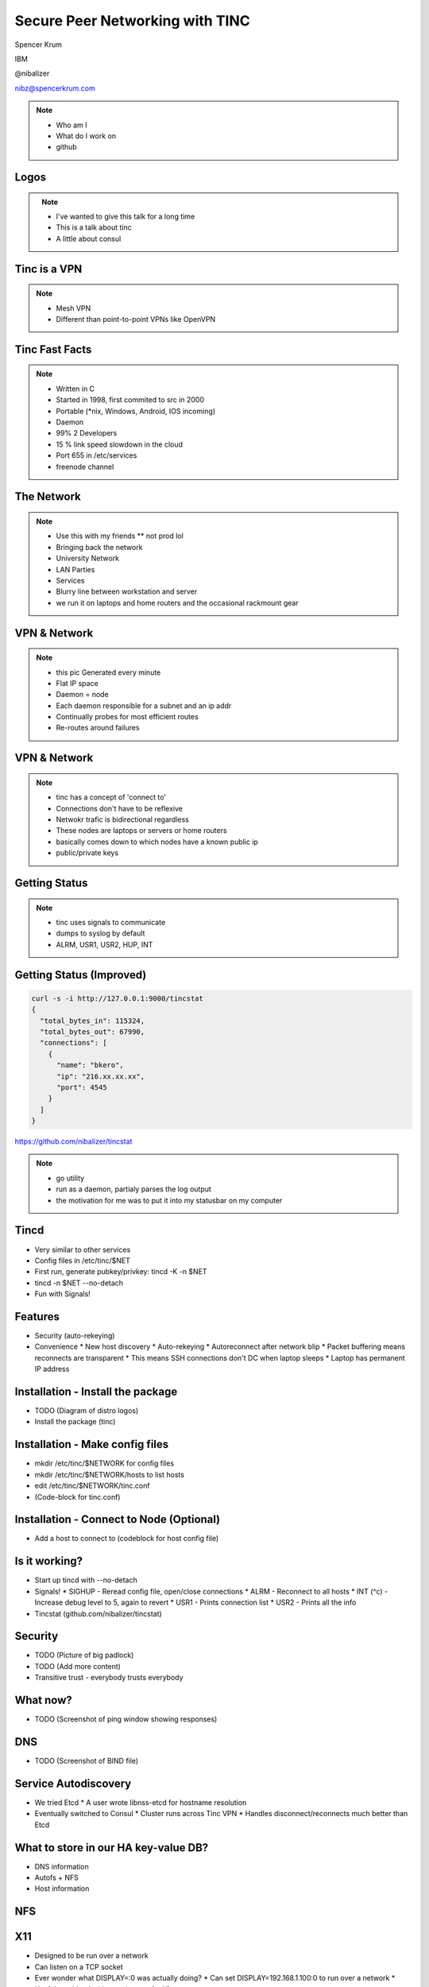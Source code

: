 
.. Secure Peer Networking with TINC slides file, created by
   hieroglyph-quickstart on Sun Nov 15 21:40:13 2015.


================================
Secure Peer Networking with TINC
================================

Spencer Krum

IBM

@nibalizer

nibz@spencerkrum.com

.. note::

   * Who am I
   * What do I work on
   * github


Logos
=====


.. figure:: _static/tinc-logo.png
   :align: left
   :width: 300px

.. figure:: _static/consul-logo.png
   :align: right
   :width: 300px


.. note::

   * I've wanted to give this talk for a long time
   * This is a talk about tinc
   * A little about consul


Tinc is a VPN
=============

.. figure:: _static/A-VPN-is-best-for-maintaining-online-security.gif
   :align: center


.. note::
    * Mesh VPN
    * Different than point-to-point VPNs like OpenVPN



Tinc Fast Facts
===============


.. figure:: _static/year-2000-nokia.jpg
   :align: center


.. note::

    * Written in C
    * Started in 1998, first commited to src in 2000
    * Portable (\*nix, Windows, Android, IOS incoming)
    * Daemon
    * 99% 2 Developers
    * 15 % link speed slowdown in the cloud
    * Port 655 in /etc/services
    * freenode channel


The Network
===========


.. figure:: _static/the-network-is-the-computer.jpg
   :align: center

.. note::

    * Use this with my friends
      ** not prod lol
    * Bringing back the network
    * University Network
    * LAN Parties
    * Services
    * Blurry line between workstation and server
    * we run it on laptops and home routers and the occasional rackmount gear



VPN & Network
=============

.. figure:: _static/tinc_dot.png
   :align: center


.. note::


  * this pic Generated every minute
  * Flat IP space
  * Daemon = node
  * Each daemon responsible for a subnet and an ip addr
  * Continually probes for most efficient routes
  * Re-routes around failures


VPN & Network
=============

.. figure:: _static/tinc_consulstart_network1.png
   :align: center

.. note::

   * tinc has a concept of 'connect to'
   * Connections don't have to be reflexive
   * Netwokr trafic is bidirectional regardless
   * These nodes are laptops or servers or home routers
   * basically comes down to which nodes have a known public ip
   * public/private keys


Getting Status
==============


.. code-block:: bash
   :emphasize-lines: 5,9

   kill -USR2 $(pidof tincd); tail /var/log/syslog

   Edges:
     bkero to spencer at 131.xxx.xx.xx  weight 1538
     spencer to bkero at 216.xxx.xx.xx  weight 1538
   End of edges.
   Subnet list:
     10.11.11.128/25#10 owner spencer
     10.11.22.0/24#10 owner bkero
   End of subnet list.


.. note::

   * tinc uses signals to communicate
   * dumps to syslog by default
   * ALRM, USR1, USR2, HUP, INT


Getting Status (Improved)
=========================


.. code-block:: bash

   curl -s -i http://127.0.0.1:9000/tincstat
   {
     "total_bytes_in": 115324,
     "total_bytes_out": 67990,
     "connections": [
       {
         "name": "bkero",
         "ip": "216.xx.xx.xx",
         "port": 4545
       }
     ]
   }


https://github.com/nibalizer/tincstat


.. note::
   * go utility
   * run as a daemon, partialy parses the log output
   * the motivation for me was to put it into my statusbar on my computer



Tincd
=====

* Very similar to other services
* Config files in /etc/tinc/$NET
* First run, generate pubkey/privkey: tincd -K -n $NET
* tincd -n $NET --no-detach
* Fun with Signals!


Features
========

* Security (auto-rekeying)
* Convenience
  * New host discovery
  * Auto-rekeying
  * Autoreconnect after network blip
  * Packet buffering means reconnects are transparent
  * This means SSH connections don't DC when laptop sleeps
  * Laptop has permanent IP address

Installation - Install the package
==================================

* TODO (Diagram of distro logos)
* Install the package (tinc)

Installation - Make config files
================================

* mkdir /etc/tinc/$NETWORK for config files
* mkdir /etc/tinc/$NETWORK/hosts to list hosts
* edit /etc/tinc/$NETWORK/tinc.conf
* (Code-block for tinc.conf)

.. code-block:: bash
   :emphasize-lines 2

   $ cat /etc/tinc/examplenet/tinc.conf
   Name = laptop
   AddressFamily = ipv4

Installation - Connect to Node (Optional)
=========================================

* Add a host to connect to (codeblock for host config file)

Is it working?
==============

* Start up tincd with --no-detach
* Signals!
  * SIGHUP - Reread config file, open/close connections
  * ALRM - Reconnect to all hosts
  * INT (^c) - Increase debug level to 5, again to revert
  * USR1 - Prints connection list
  * USR2 - Prints all the info
* Tincstat (github.com/nibalizer/tincstat)

Security
========

* TODO (Picture of big padlock)
* TODO (Add more content)
* Transitive trust - everybody trusts everybody

What now?
=========

* TODO (Screenshot of ping window showing responses)

DNS
===

* TODO (Screenshot of BIND file)

Service Autodiscovery
=====================

* We tried Etcd
  * A user wrote libnss-etcd for hostname resolution
* Eventually switched to Consul
  * Cluster runs across Tinc VPN
  * Handles disconnect/reconnects much better than Etcd

What to store in our HA key-value DB?
=====================================

* DNS information
* Autofs + NFS
* Host information

NFS
===

X11
===

* Designed to be run over a network
* Can listen on a TCP socket
* Ever wonder what DISPLAY=:0 was actually doing?
  * Can set DISPLAY=192.168.1.100:0 to run over a network
  * Useful combined with xpra (screen for X)
